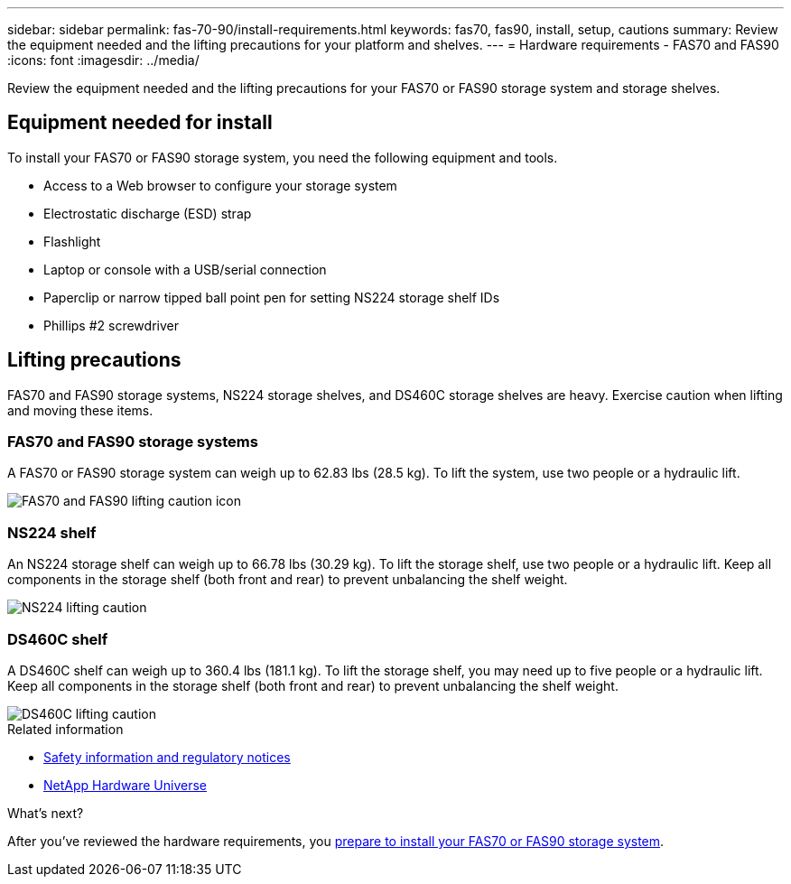 ---
sidebar: sidebar
permalink: fas-70-90/install-requirements.html
keywords: fas70, fas90, install, setup, cautions
summary: Review the equipment needed and the lifting precautions for your platform and shelves.
---
= Hardware requirements - FAS70 and FAS90
:icons: font
:imagesdir: ../media/

[.lead]
Review the equipment needed and the lifting precautions for your FAS70 or FAS90 storage system and storage shelves. 

== Equipment needed for install
To install your FAS70 or FAS90 storage system, you need the following equipment and tools. 

** Access to a Web browser to configure your storage system
** Electrostatic discharge (ESD) strap 
** Flashlight
** Laptop or console with a USB/serial connection
** Paperclip or narrow tipped ball point pen for setting NS224 storage shelf IDs
** Phillips #2 screwdriver 

== Lifting precautions 
FAS70 and FAS90 storage systems, NS224 storage shelves, and DS460C storage shelves are heavy. Exercise caution when lifting and moving these items.

=== FAS70 and FAS90 storage systems
A FAS70 or FAS90 storage system can weigh up to 62.83 lbs (28.5 kg). To lift the system, use two people or a hydraulic lift.

image::../media/drw_a1k_weight_caution_ieops-1698.svg[FAS70 and FAS90 lifting caution icon]

=== NS224 shelf
An NS224 storage shelf can weigh up to 66.78 lbs (30.29 kg). To lift the storage shelf, use two people or a hydraulic lift. Keep all components in the storage shelf (both front and rear) to prevent unbalancing the shelf weight.

image::../media/drw_ns224_lifting_weight_ieops-1716.svg[NS224 lifting caution]

=== DS460C shelf
A DS460C shelf can weigh up to 360.4 lbs (181.1  kg). To lift the storage shelf, you may need up to five people or a hydraulic lift. Keep all components in the storage shelf (both front and rear) to prevent unbalancing the shelf weight.

image::../media/drw_ds460c_weight_warning_ieops-1932.svg[DS460C lifting caution]

.Related information

*  https://library.netapp.com/ecm/ecm_download_file/ECMP12475945[Safety information and regulatory notices^]
* https://hwu.netapp.com[NetApp Hardware Universe^]

.What's next?
After you've reviewed the hardware requirements, you link:install-prepare.html[prepare to install your FAS70 or FAS90 storage system].

